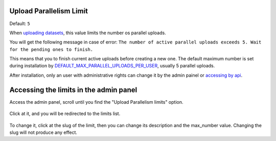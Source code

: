 
.. _upload-parallelism-limits:

Upload Parallelism Limit
========================

Default: ``5``

When `uploading datasets <../../usage/managing_datasets/uploading_datasets.html#datasets-uploading>`__, this value limits the number os parallel uploads.

You will get the following message in case of error: ``The number of active parallel uploads exceeds 5. Wait for the pending ones to finish.``

This means that you to finish current active uploads before creating a new one.
The default maximum number is set during installation by `DEFAULT_MAX_PARALLEL_UPLOADS_PER_USER <../../basic/settings/index.html#default-max-parallel-uploads-per-user>`__, usually 5 parallel uploads.

After installation, only an user with administrative rights can change it by the admin painel or `accessing by api <../../devel/api/V2/index.html#get--api-v2-upload-parallelism-limits->`__.


Accessing the limits in the admin panel
=======================================
Access the admin panel, scroll until you find the "Upload Parallelism limits" option.

    .. figure:: img/admin_panel_upload_parallelism_limit.png
       :align: center

Click at it, and you will be redirected to the limits list.

    .. figure:: img/admin_panel_parallel_limit.png
       :align: center

To change it, click at the slug of the limit, then you can change its description and the max_number value. Changing the slug will not produce any effect.
